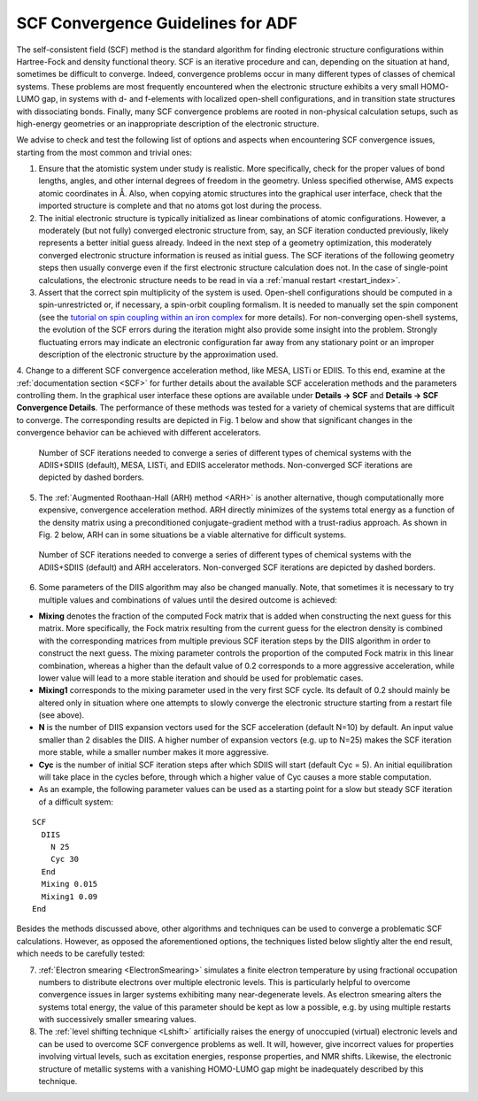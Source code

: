.. index:: convergence problems
.. index:: SCF problems

.. _scf recommendations:

SCF Convergence Guidelines for ADF
==================================

The self-consistent field (SCF) method is the standard algorithm for finding electronic structure configurations within Hartree-Fock and density functional theory. SCF is an iterative procedure and can, depending on the situation at hand, sometimes be difficult to converge. Indeed, convergence problems occur in many different types of classes of chemical systems. These problems are most frequently encountered when the electronic structure exhibits a very small HOMO-LUMO gap, in systems with d- and f-elements with localized open-shell configurations, and in transition state structures with dissociating bonds.
Finally, many SCF convergence problems are rooted in non-physical calculation setups, such as high-energy geometries or an inappropriate description of the electronic structure.

We advise to check and test the following list of options and aspects when encountering SCF convergence issues, starting from the most common and trivial ones:

1. Ensure that the atomistic system under study is realistic. More specifically, check for the proper values of bond lengths, angles, and other internal degrees of freedom in the geometry. Unless specified otherwise, AMS expects atomic coordinates in Å. Also, when copying atomic structures into the graphical user interface, check that the imported structure is complete and that no atoms got lost during the process.

2. The initial electronic structure is typically initialized as linear combinations of atomic configurations. However, a moderately (but not fully) converged electronic structure from, say, an SCF iteration conducted previously, likely represents a better initial guess already. Indeed in the next step of a geometry optimization, this moderately converged electronic structure information is reused as initial guess. The SCF iterations of the following geometry steps then usually converge even if the first electronic structure calculation does not. In the case of single-point calculations, the electronic structure needs to be read in via a :ref:`manual restart <restart_index>`.

3. Assert that the correct spin multiplicity of the system is used. Open-shell configurations should be computed in a spin-unrestricted or, if necessary, a spin-orbit coupling formalism. It is needed to manually set the spin component (see the `tutorial on spin  coupling  within an iron complex <../../Tutorials/ElectronicStructureModelHamiltonians/SpinCouplingInFe4S4Cluster.html>`_ for more details). For non-converging open-shell systems, the evolution of the SCF errors during the iteration might also provide some insight into the problem. Strongly fluctuating errors may indicate an electronic configuration far away from any stationary point or an improper description of the electronic structure by the approximation used.

4. Change to a different SCF convergence acceleration method, like MESA, LISTi or EDIIS. To this end, examine at the :ref:`documentation section <SCF>` for further details about the available SCF acceleration methods and the parameters controlling them. In the graphical user interface these options are available under **Details → SCF** and **Details → SCF Convergence Details**.
The performance of these methods was tested for a variety of chemical systems that are difficult to converge.
The corresponding results are depicted in Fig. 1 below and show that significant changes in the convergence behavior can be achieved with different accelerators.

.. figure:: /images/SCF_accelerators.png

  Number of SCF iterations needed to converge a series of different types of chemical systems with the ADIIS+SDIIS (default), MESA, LISTi, and EDIIS accelerator methods. Non-converged SCF iterations are depicted by dashed borders.

5. The :ref:`Augmented Roothaan-Hall (ARH) method <ARH>` is another alternative, though computationally more expensive, convergence acceleration method. ARH directly minimizes of the systems total energy as a function of the density matrix using a preconditioned conjugate-gradient method with a trust-radius approach. As shown in Fig. 2 below, ARH can in some situations be a viable alternative for difficult systems.

.. figure:: /images/SCF_ARH.png

  Number of SCF iterations needed to converge a series of different types of chemical systems with the ADIIS+SDIIS (default) and ARH accelerators. Non-converged SCF iterations are depicted by dashed borders. 

6. Some parameters of the DIIS algorithm may also be changed manually. Note, that sometimes it is necessary to try multiple values and combinations of values until the desired outcome is achieved:

+ **Mixing** denotes the fraction of the computed Fock matrix that is added when constructing the next guess for this matrix. More specifically, the Fock matrix resulting from the current guess for the electron density is combined with the corresponding matrices from multiple previous SCF iteration steps by the DIIS algorithm in order to construct the next guess. The mixing parameter controls the proportion of the computed Fock matrix in this linear combination, whereas a higher than the default value of 0.2 corresponds to a more aggressive acceleration, while lower value will lead to a more stable iteration and should be used for problematic cases.

+ **Mixing1** corresponds to the mixing parameter used in the very first SCF cycle. Its default of 0.2 should mainly be altered only in situation where one attempts to slowly converge the electronic structure starting from a restart file (see above).

+ **N** is the number of DIIS expansion vectors used for the SCF acceleration (default N=10) by default. An input value smaller than 2 disables the DIIS. A higher number of expansion vectors (e.g. up to N=25) makes the SCF iteration more stable, while a smaller number makes it more aggressive.

+ **Cyc** is the number of initial SCF iteration steps after which SDIIS will start (default Cyc = 5). An initial equilibration will take place in the cycles before, through which a higher value of Cyc causes a more stable computation.

+ As an example, the following parameter values can be used as a starting point for a slow but steady SCF iteration of a difficult system:

::

    SCF
      DIIS
        N 25
        Cyc 30
      End
      Mixing 0.015
      Mixing1 0.09
    End

Besides the methods discussed above, other algorithms and techniques can be used to converge a problematic SCF calculations. However, as opposed the aforementioned options, the techniques listed below slightly alter the end result, which needs to be carefully tested:

7. :ref:`Electron smearing <ElectronSmearing>` simulates a finite electron temperature by using fractional occupation numbers to distribute electrons over multiple electronic levels. This is particularly helpful to overcome convergence issues in larger systems exhibiting many near-degenerate levels. As electron smearing alters the systems total energy, the value of this parameter should be kept as low a possible, e.g. by using multiple restarts with successively smaller smearing values.

8. The :ref:`level shifting technique <Lshift>` artificially raises the energy of unoccupied (virtual) electronic levels and can be used to overcome SCF convergence problems as well. It will, however, give incorrect values for properties involving virtual levels, such as excitation energies, response properties, and NMR shifts. Likewise, the electronic structure of metallic systems with a vanishing HOMO-LUMO gap might be inadequately described by this technique.
